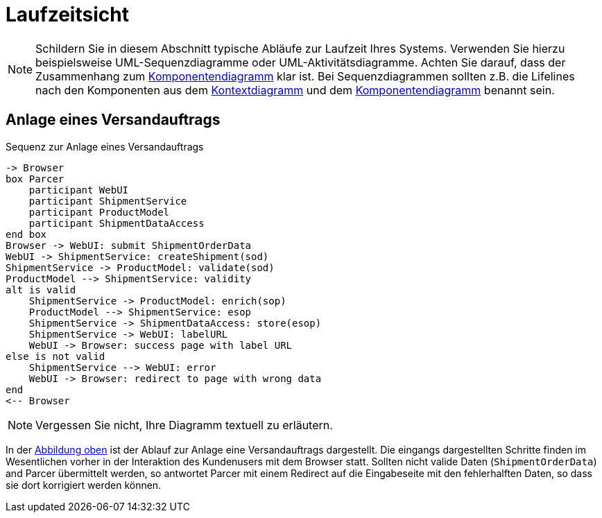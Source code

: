 [[sec:laufzeitsicht]]
= Laufzeitsicht

NOTE: Schildern Sie in diesem Abschnitt typische Abläufe zur Laufzeit Ihres Systems. Verwenden Sie hierzu beispielsweise UML-Sequenzdiagramme oder UML-Aktivitätsdiagramme. Achten Sie darauf, dass der Zusammenhang zum link:02_komponenten#fig:komponenten[Komponentendiagramm] klar ist. Bei Sequenzdiagrammen sollten z.B. die Lifelines nach den Komponenten aus dem link:01_kontext#fig:kontext[Kontextdiagramm] und dem link:02_komponenten#fig:komponenten[Komponentendiagramm] benannt sein. 

[[sec:createShipment]]
== Anlage eines Versandauftrags
[plantuml]
[[fig:createShipment]]
.Sequenz zur Anlage eines Versandauftrags
----
-> Browser
box Parcer 
    participant WebUI
    participant ShipmentService
    participant ProductModel
    participant ShipmentDataAccess
end box
Browser -> WebUI: submit ShipmentOrderData
WebUI -> ShipmentService: createShipment(sod)
ShipmentService -> ProductModel: validate(sod) 
ProductModel --> ShipmentService: validity
alt is valid
    ShipmentService -> ProductModel: enrich(sop)
    ProductModel --> ShipmentService: esop
    ShipmentService -> ShipmentDataAccess: store(esop)
    ShipmentService -> WebUI: labelURL
    WebUI -> Browser: success page with label URL
else is not valid
    ShipmentService --> WebUI: error
    WebUI -> Browser: redirect to page with wrong data
end
<-- Browser
----

NOTE: Vergessen Sie nicht, Ihre Diagramm textuell zu erläutern. 

In der <<fig:createShipment,Abbildung oben>> ist der Ablauf zur Anlage eine Versandauftrags dargestellt. Die eingangs dargestellten Schritte finden im Wesentlichen vorher in der Interaktion des Kundenusers mit dem Browser statt. Sollten nicht valide Daten (`ShipmentOrderData`) and Parcer übermittelt werden, so antwortet Parcer mit einem Redirect auf die Eingabeseite mit den fehlerhalften Daten, so dass sie dort korrigiert werden können.